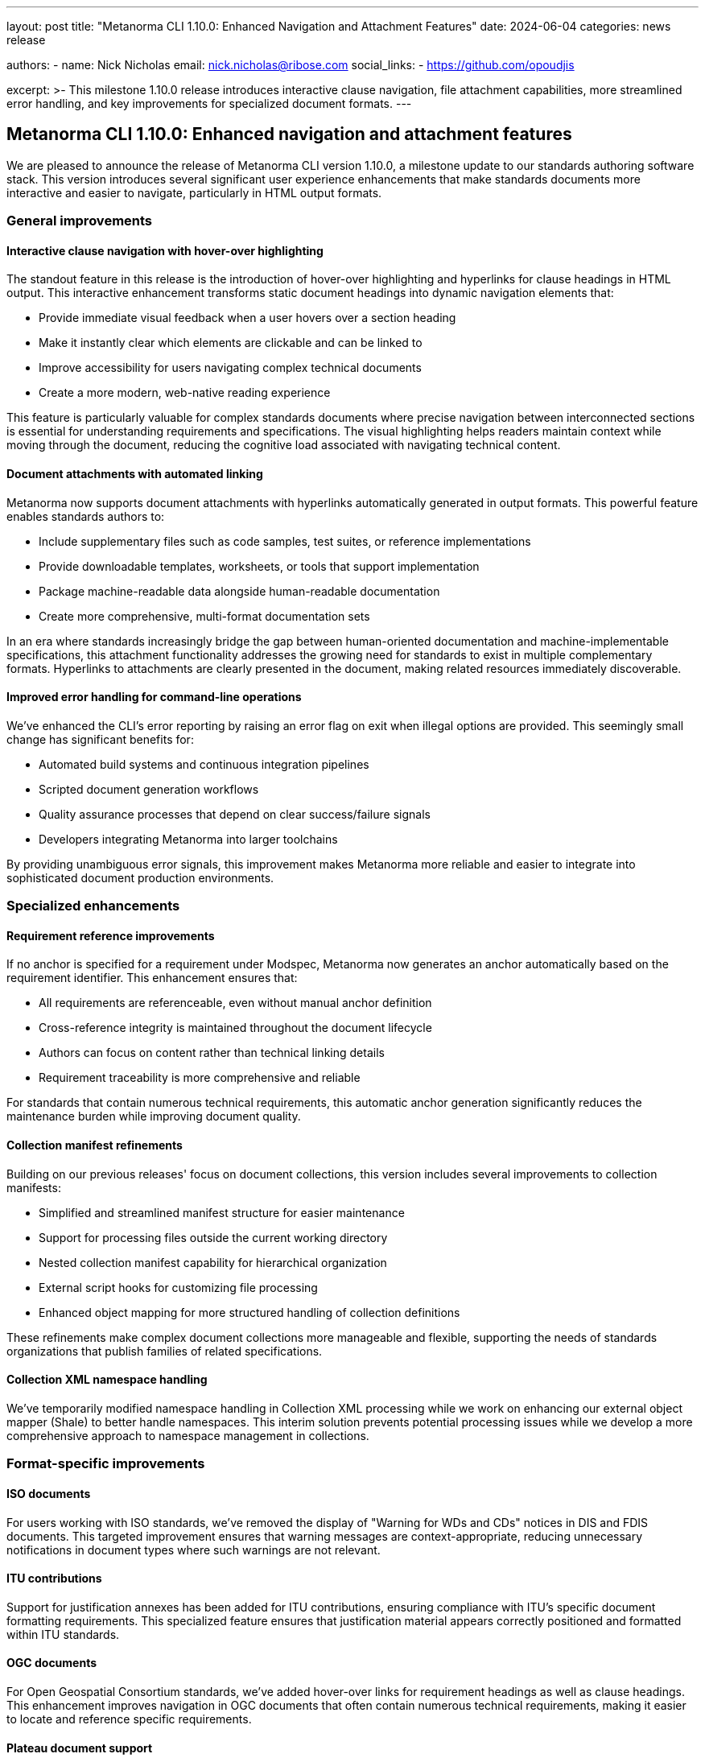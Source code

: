---
layout: post
title: "Metanorma CLI 1.10.0: Enhanced Navigation and Attachment Features"
date: 2024-06-04
categories: news release

authors:
  - name: Nick Nicholas
    email: nick.nicholas@ribose.com
    social_links:
    - https://github.com/opoudjis

excerpt: >-
  This milestone 1.10.0 release introduces interactive clause navigation, file attachment capabilities, more streamlined error handling, and key improvements for specialized document formats.
---

== Metanorma CLI 1.10.0: Enhanced navigation and attachment features

// image::/assets/blog/2024/metanorma-cli-1.10.0-nature.png[A whimsical forest where trees have glowing interactive paths between them, representing the new hover-over navigation features]

We are pleased to announce the release of Metanorma CLI version 1.10.0, a milestone update to our standards authoring software stack. This version introduces several significant user experience enhancements that make standards documents more interactive and easier to navigate, particularly in HTML output formats.

=== General improvements

==== Interactive clause navigation with hover-over highlighting

The standout feature in this release is the introduction of hover-over highlighting and hyperlinks for clause headings in HTML output. This interactive enhancement transforms static document headings into dynamic navigation elements that:

* Provide immediate visual feedback when a user hovers over a section heading
* Make it instantly clear which elements are clickable and can be linked to
* Improve accessibility for users navigating complex technical documents
* Create a more modern, web-native reading experience

This feature is particularly valuable for complex standards documents where precise navigation between interconnected sections is essential for understanding requirements and specifications. The visual highlighting helps readers maintain context while moving through the document, reducing the cognitive load associated with navigating technical content.

==== Document attachments with automated linking

Metanorma now supports document attachments with hyperlinks automatically generated in output formats. This powerful feature enables standards authors to:

* Include supplementary files such as code samples, test suites, or reference implementations
* Provide downloadable templates, worksheets, or tools that support implementation
* Package machine-readable data alongside human-readable documentation
* Create more comprehensive, multi-format documentation sets

In an era where standards increasingly bridge the gap between human-oriented documentation and machine-implementable specifications, this attachment functionality addresses the growing need for standards to exist in multiple complementary formats. Hyperlinks to attachments are clearly presented in the document, making related resources immediately discoverable.

==== Improved error handling for command-line operations

We've enhanced the CLI's error reporting by raising an error flag on exit when illegal options are provided. This seemingly small change has significant benefits for:

* Automated build systems and continuous integration pipelines
* Scripted document generation workflows
* Quality assurance processes that depend on clear success/failure signals
* Developers integrating Metanorma into larger toolchains

By providing unambiguous error signals, this improvement makes Metanorma more reliable and easier to integrate into sophisticated document production environments.

=== Specialized enhancements

==== Requirement reference improvements

If no anchor is specified for a requirement under Modspec, Metanorma now generates an anchor automatically based on the requirement identifier. This enhancement ensures that:

* All requirements are referenceable, even without manual anchor definition
* Cross-reference integrity is maintained throughout the document lifecycle
* Authors can focus on content rather than technical linking details
* Requirement traceability is more comprehensive and reliable

For standards that contain numerous technical requirements, this automatic anchor generation significantly reduces the maintenance burden while improving document quality.

==== Collection manifest refinements

Building on our previous releases' focus on document collections, this version includes several improvements to collection manifests:

* Simplified and streamlined manifest structure for easier maintenance
* Support for processing files outside the current working directory
* Nested collection manifest capability for hierarchical organization
* External script hooks for customizing file processing
* Enhanced object mapping for more structured handling of collection definitions

These refinements make complex document collections more manageable and flexible, supporting the needs of standards organizations that publish families of related specifications.

==== Collection XML namespace handling

We've temporarily modified namespace handling in Collection XML processing while we work on enhancing our external object mapper (Shale) to better handle namespaces. This interim solution prevents potential processing issues while we develop a more comprehensive approach to namespace management in collections.

=== Format-specific improvements

==== ISO documents

For users working with ISO standards, we've removed the display of "Warning for WDs and CDs" notices in DIS and FDIS documents. This targeted improvement ensures that warning messages are context-appropriate, reducing unnecessary notifications in document types where such warnings are not relevant.

==== ITU contributions

Support for justification annexes has been added for ITU contributions, ensuring compliance with ITU's specific document formatting requirements. This specialized feature ensures that justification material appears correctly positioned and formatted within ITU standards.

==== OGC documents

For Open Geospatial Consortium standards, we've added hover-over links for requirement headings as well as clause headings. This enhancement improves navigation in OGC documents that often contain numerous technical requirements, making it easier to locate and reference specific requirements.

==== Plateau document support

Continuing our commitment to support specialized document types, this release maintains compatibility with Plateau documents, ensuring Metanorma remains a comprehensive solution for diverse standards development needs.

=== Conclusion

Metanorma CLI 1.10.0 represents a significant step forward in making standards documents more interactive, navigable, and comprehensive. The introduction of hover-over highlighting, attachment support, and improved error handling reflects our ongoing commitment to enhancing both the authoring experience and the final document quality.

For more detailed information about the changes in this release, please refer to the individual gem release pages. As always, PDF rendering updates are not tracked separately but are incorporated into the overall improvements.

The successful release of Metanorma on Docker will be announced separately.

*Release link:* https://github.com/metanorma/metanorma-cli/releases/tag/v1.10.0

*Announcement link:* https://github.com/orgs/metanorma/discussions/6

